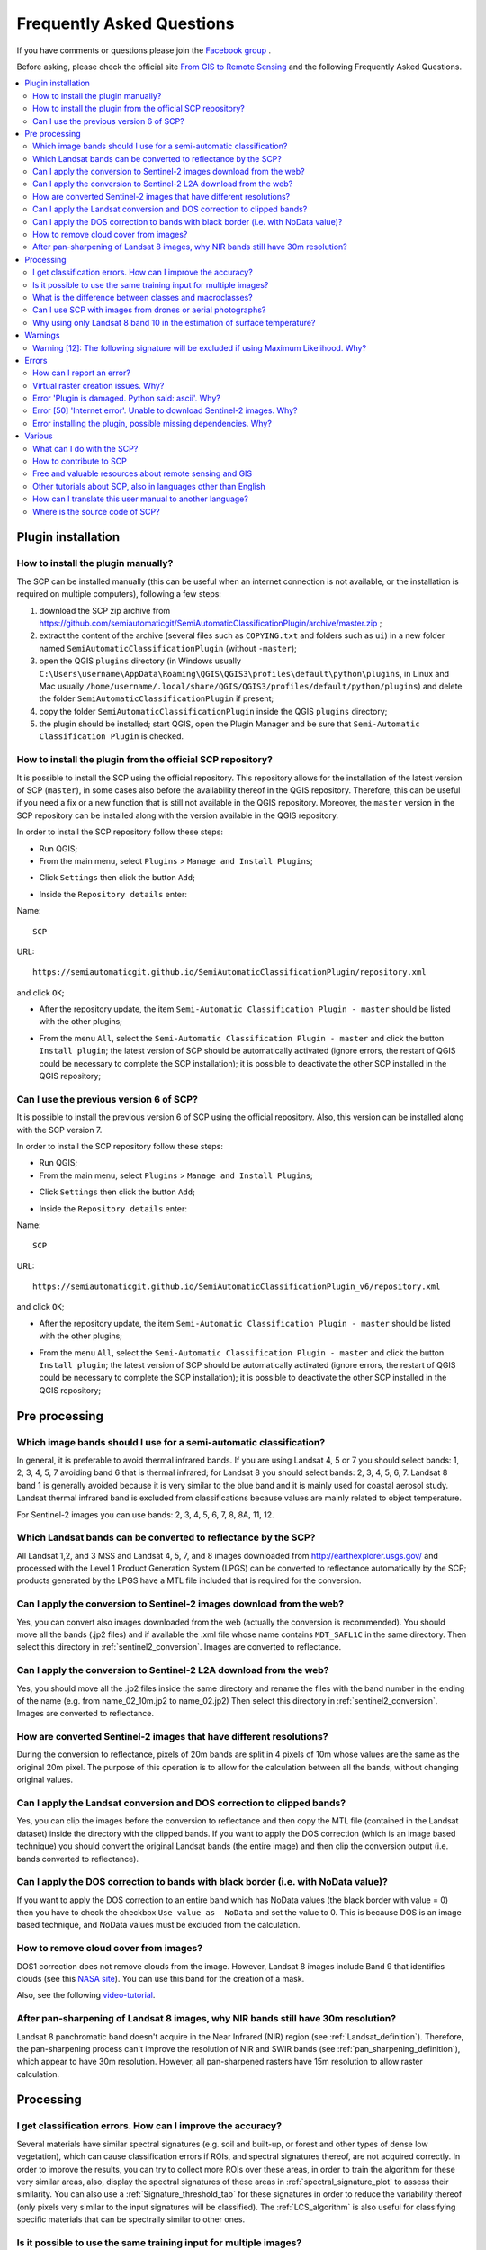 .. _FAQ:

***************************************************************
Frequently Asked Questions 
***************************************************************

.. |br| raw:: html

 <br />


.. |export| image:: _static/semiautomaticclassificationplugin_export.png
	:width: 20pt
	
.. |enter| image:: _static/semiautomaticclassificationplugin_enter.png
	:width: 20pt

.. |checkbox| image:: _static/checkbox.png
	:width: 18pt


If you have comments or questions please join the `Facebook group <https://www.facebook.com/groups/SemiAutomaticClassificationPlugin>`_ .

Before asking, please check the official site `From GIS to Remote Sensing <https://fromgistors.blogspot.com>`_ and the following Frequently Asked Questions.
	
.. contents::
    :depth: 2
    :local:
	
.. _FAQ_plugin_installation:
 
Plugin installation
===================================================

.. _plugin_installation_1:

How to install the plugin manually?
------------------------------------------------------
	
The SCP can be installed manually (this can be useful when an internet connection is not available, or the installation is required on multiple computers), following a few steps:

#. download the SCP zip archive from https://github.com/semiautomaticgit/SemiAutomaticClassificationPlugin/archive/master.zip ;
#. extract the content of the archive (several files such as ``COPYING.txt`` and folders such as ``ui``) in a new folder named ``SemiAutomaticClassificationPlugin`` (without ``-master``);
#. open the QGIS ``plugins`` directory (in Windows usually ``C:\Users\username\AppData\Roaming\QGIS\QGIS3\profiles\default\python\plugins``, in Linux and Mac usually ``/home/username/.local/share/QGIS/QGIS3/profiles/default/python/plugins``) and delete the folder ``SemiAutomaticClassificationPlugin`` if present;
#. copy the folder ``SemiAutomaticClassificationPlugin`` inside the QGIS ``plugins`` directory;
#. the plugin should be installed; start QGIS, open the Plugin Manager and be sure that ``Semi-Automatic Classification Plugin`` is checked.

.. _plugin_installation_2:

How to install the plugin from the official SCP repository?
--------------------------------------------------------------

It is possible to install the SCP using the official repository.
This repository allows for the installation of the latest version of SCP (``master``), in some cases also before the availability thereof in the QGIS repository.
Therefore, this can be useful if you need a fix or a new function that is still not available in the QGIS repository.
Moreover, the ``master`` version in the SCP repository can be installed along with the version available in the QGIS repository.

In order to install the SCP repository follow these steps:

* Run QGIS;

* From the main menu, select ``Plugins`` > ``Manage and Install Plugins``;

.. image:: _static/install.jpg

* Click ``Settings`` then click the button ``Add``;

.. image:: _static/qgis_repos_settings.jpg

* Inside the ``Repository details`` enter:

Name::

	SCP
	
	
URL::

	https://semiautomaticgit.github.io/SemiAutomaticClassificationPlugin/repository.xml 
	
and click ``OK``;

.. image:: _static/qgis_repos_add.jpg

* After the repository update, the item ``Semi-Automatic Classification Plugin - master`` should be listed with the other plugins;

.. image:: _static/qgis_repos_list.jpg

* From the menu ``All``, select the ``Semi-Automatic Classification Plugin - master`` and click the button ``Install plugin``; the latest version of SCP should be automatically activated (ignore errors, the restart of QGIS could be necessary to complete the SCP installation); it is possible to deactivate the other SCP installed in the QGIS repository;

.. image:: _static/qgis_repos_installed.jpg

.. _plugin_installation_3:

Can I use the previous version 6 of SCP?
--------------------------------------------------------------

It is possible to install the previous version 6 of SCP using the official repository.
Also, this version can be installed along with the SCP version 7.

In order to install the SCP repository follow these steps:

* Run QGIS;

* From the main menu, select ``Plugins`` > ``Manage and Install Plugins``;

.. image:: _static/install.jpg

* Click ``Settings`` then click the button ``Add``;

.. image:: _static/qgis_repos_settings.jpg

* Inside the ``Repository details`` enter:

Name::

	SCP
	
	
URL::

	https://semiautomaticgit.github.io/SemiAutomaticClassificationPlugin_v6/repository.xml 
	
and click ``OK``;

.. image:: _static/qgis_repos_add.jpg

* After the repository update, the item ``Semi-Automatic Classification Plugin - master`` should be listed with the other plugins;

.. image:: _static/qgis_repos_list.jpg

* From the menu ``All``, select the ``Semi-Automatic Classification Plugin - master`` and click the button ``Install plugin``; the latest version of SCP should be automatically activated (ignore errors, the restart of QGIS could be necessary to complete the SCP installation); it is possible to deactivate the other SCP installed in the QGIS repository;

.. image:: _static/qgis_repos_installed.jpg

.. _FAQ_pre_processing:
 
Pre processing
===================================================

.. _pre_processing_1:

Which image bands should I use for a semi-automatic classification?
-----------------------------------------------------------------------------------------

In general, it is preferable to avoid thermal infrared bands.
If you are using Landsat 4, 5 or 7 you should select bands: 1, 2, 3, 4, 5, 7 avoiding band 6 that is thermal infrared; for Landsat 8 you should select bands: 2, 3, 4, 5, 6, 7.
Landsat 8 band 1 is generally avoided because it is very similar to the blue band and it is mainly used for coastal aerosol study.
Landsat thermal infrared band is excluded from classifications because values are mainly related to object temperature.

For Sentinel-2 images you can use bands: 2, 3, 4, 5, 6, 7, 8, 8A, 11, 12.

.. _pre_processing_2:

Which Landsat bands can be converted to reflectance by the SCP?
-----------------------------------------------------------------------------------------

All Landsat 1,2, and 3 MSS and Landsat 4, 5, 7, and 8 images downloaded from http://earthexplorer.usgs.gov/ and processed with the Level 1 Product Generation System (LPGS) can be converted to reflectance automatically by the SCP; products generated by the LPGS have a MTL file included that is required for the conversion.

.. _pre_processing_2B:

Can I apply the conversion to Sentinel-2 images download from the web?
-----------------------------------------------------------------------------------------

Yes, you can convert also images downloaded from the web (actually the conversion is recommended).
You should move all the bands (.jp2 files) and if available the .xml file whose name contains ``MDT_SAFL1C`` in the same directory.
Then select this directory in :ref:`sentinel2_conversion`.
Images are converted to reflectance.

.. _pre_processing_2BB:

Can I apply the conversion to Sentinel-2 L2A download from the web?
-----------------------------------------------------------------------------------------

Yes, you should move all the .jp2 files inside the same directory and rename the files with the band number in the ending of the name (e.g. from name_02_10m.jp2 to name_02.jp2) 
Then select this directory in :ref:`sentinel2_conversion`.
Images are converted to reflectance.

.. _pre_processing_2C:

How are converted Sentinel-2 images that have different resolutions?
-----------------------------------------------------------------------------------------

During the conversion to reflectance, pixels of 20m bands are split in 4 pixels of 10m whose values are the same as the original 20m pixel.
The purpose of this operation is to allow for the calculation between all the bands, without changing original values.

.. _pre_processing_3:

Can I apply the Landsat conversion and DOS correction to clipped bands?
-----------------------------------------------------------------------------------------

Yes, you can clip the images before the conversion to reflectance and then copy the MTL file (contained in the Landsat dataset) inside the directory with the clipped bands. 
If you want to apply the DOS correction (which is an image based technique) you should convert the original Landsat bands (the entire image) and then clip the conversion output (i.e. bands converted to reflectance).

.. _pre_processing_4:

Can I apply the DOS correction to bands with black border (i.e. with NoData value)?
---------------------------------------------------------------------------------------------------

If you want to apply the DOS correction to an entire band which has NoData values (the black border with value = 0) then you have to check the checkbox ``Use value as  NoData`` and set the value to 0.
This is because DOS is an image based technique, and NoData values must be excluded from the calculation.

.. _pre_processing_5:

How to remove cloud cover from images?
-----------------------------------------------------------------------------------------

DOS1 correction does not remove clouds from the image.
However, Landsat 8 images include Band 9 that identifies clouds (see this `NASA site <https://landsat.gsfc.nasa.gov/landsat-8/landsat-8-bands/>`_).
You can use this band for the creation of a mask.

Also, see the following `video-tutorial <https://youtu.be/xm9s97GPs0Y?t=7m00s>`_.

.. _pre_processing_7:

After pan-sharpening of Landsat 8 images, why NIR bands still have 30m resolution?
-----------------------------------------------------------------------------------------

Landsat 8 panchromatic band doesn't acquire in the Near Infrared (NIR) region (see :ref:`Landsat_definition`).
Therefore, the pan-sharpening process can't improve the resolution of NIR and SWIR bands (see :ref:`pan_sharpening_definition`), which appear to have 30m resolution.
However, all pan-sharpened rasters have 15m resolution to allow raster calculation.

.. _FAQ_processing:
 
Processing
===================================================

.. _FAQ_processing_4:

I get classification errors. How can I improve the accuracy?
-----------------------------------------------------------------------------------------

Several materials have similar spectral signatures (e.g. soil and built-up, or forest and other types of dense low vegetation), which can cause classification errors if ROIs, and spectral signatures thereof, are not acquired correctly.
In order to improve the results, you can try to collect more ROIs over these areas, in order to train the algorithm for these very similar areas, also, display the spectral signatures of these areas in :ref:`spectral_signature_plot` to assess their similarity.
You can also use a :ref:`Signature_threshold_tab` for these signatures in order to reduce the variability thereof (only pixels very similar to the input signatures will be classified).
The :ref:`LCS_algorithm` is also useful for classifying specific materials that can be spectrally similar to other ones.

.. _FAQ_processing_5:

Is it possible to use the same training input for multiple images?
-----------------------------------------------------------------------------------------

Yes, it is possible if all the images have the same number of bands.
However, if images are acquired in different months, land cover changes (especially of vegetation state) will affect the spectral signature (i.e. the same pixel has different spectral signature in different periods).
Atmospheric effects could also affect the images differently.
That could reduce classification accuracy.
Therefore, it is suggested to collect always the ROIs and spectral signatures for every image.

.. _FAQ_processing_3:

What is the difference between classes and macroclasses?
-----------------------------------------------------------------------------------------

Please see :ref:`classes_definition`.

.. _FAQ_processing_1:

Can I use SCP with images from drones or aerial photographs?
-----------------------------------------------------------------------------------------

Yes, you can use them if they have at least 4 bands.
With less than 4 bands, semi-automatic classification algorithms are unable to classify the land cover correctly.
Alternative classification methods exist, such as object oriented classification, which is not implemented in SCP.

.. _FAQ_processing_2:

Why using only Landsat 8 band 10 in the estimation of surface temperature?
-----------------------------------------------------------------------------------------

Several methods were developed for estimating surface temperature.
The method described in the tutorial for temperature estimation requires only one band.
Moreover, USGS recommends that users refrain from relying on Landsat 8 Band 11 data in quantitative analysis of the Thermal Infrared Sensor data (see `Changes to Thermal Infrared Sensor (TIRS) data <http://landsat.usgs.gov/calibration_notices.php>`_ by USGS).

.. _FAQ_warnings:
 
Warnings
===================================================
.. _warning_1:

Warning [12]: The following signature will be excluded if using Maximum Likelihood. Why?
-----------------------------------------------------------------------------------------

The ROI is too small (or too homogeneous) for the :ref:`max_likelihood_algorithm` algorithm because that ROI has a singular covariance matrix.
You should create larger ROIs or don't use the Maximum Likelihood algorithm in the classification process.

.. _FAQ_errors:
 
Errors
===================================================

.. _error_0:

How can I report an error?
-----------------------------------------------------------------------------------------

If you found an error of the Semi-Automatic Classification Plugin please follow these steps in order to collect the required information (log file):

#. close QGIS if already open;
#. open QGIS, open the Plugin tab :ref:`settings_debug_tab` and check the checkbox |checkbox| :guilabel:`Records events in a log file` ;

.. figure:: _static/settings_debug_tab.png
	:align: center
	
	:guilabel:`Debug`

3. click the button :guilabel:`Test dependencies` |enter| in the tab :ref:`settings_debug_tab` ;
#. load the data in QGIS (or open a previously saved QGIS project) and repeat all the steps that cause the error in the Plugin;
	* if the issue could be related to the image data, please use `this sample dataset <https://docs.google.com/uc?id=0BysUrKXWIDwBc1llME4yRmpjMGc&export=download>`_ ;
#. if an error message appears (like the one in the following image), copy the whole content of the message in a text file;

.. figure:: _static/python_error.jpg
	:align: center
	
	:guilabel:`Error message`
	
6. open the tab :ref:`settings_debug_tab` and uncheck the checkbox |checkbox| :guilabel:`Records events in a log file`, then click the button |export| and save the **log file** (which is a text file containing information about the Plugin processes);
#. open the **log file** and copy the whole content of the file;
#. join the Facebook `group <https://www.facebook.com/groups/SemiAutomaticClassificationPlugin>`_ , create a new post and copy the error message and the **log file** (or attach them).

.. _error_1:

Virtual raster creation issues. Why?
-----------------------------------------------------------------------------------------

The automatic creation of the virtual raster after Landsat conversion to reflectance is not required for the classification. Errors could happen if the output destination path contains special characters (such as accented letters) or spaces; try to rename directories (e.g. rename ``new directory`` to ``new_directory``).
If you still get the same error you can create a virtual raster manually.

.. _error_3:

Error 'Plugin is damaged. Python said: ascii'. Why?
-----------------------------------------------------------------------------------------

It could be related to a wrong installation.
Please, uninstall QGIS and install it again with administrative rights.
Then run QGIS and try to install the plugin following the :ref:`installation` guide.

Also, it could be related to the user name containing special characters.
Please try the installation creating a new user without special characters (e.g. ``user``).

.. _error_4:

Error [50] 'Internet error'. Unable to download Sentinel-2 images. Why?
-----------------------------------------------------------------------------------------

The error message usually includes some information about the issue.
First, check the user name and password.
If the account registration was recent, it could take a few days to complete the process for allowing the download from SCP.

Also, there could be an interruption of the service.
For Sentinel-2 images please check this website https://scihub.copernicus.eu/news/ for messages about the state of the service.

In case you still get the same error, please follow these steps :ref:`error_0`.

.. _error_7:

Error installing the plugin, possible missing dependencies. Why?
-----------------------------------------------------------------------------------------

The plugin requires the installation of GDAL, NumPy, SciPy and Matplotlib, which should be installed along with QGIS.
If the plugin installation fails, and you get a message about possible missing dependencies, you should try to install or update QGIS and the required dependencies.
Notice that in order to avoid this error, python dependencies should not be installed through Anaconda.

.. _FAQ_other:
 
Various
===================================================

.. _other_0:

What can I do with the SCP?
-------------------------------

:guilabel:`SCP` allows for the **land cover classification** of remote sensing images through :ref:`supervised_classification_definition`.
You can produce a land cover raster using one of the :ref:`classification_algorithm_definition` available in SCP.
These algorithms require spectral signatures or ROIs as input (for definitions please read :ref:`remote_sensing`) that define the land cover classes to be identified in the image.

.. figure:: _static/multispectral_classification.jpg
	:align: center
	
	:guilabel:`A multispectral image processed to produce a land cover classification`
	
	``(Landsat image provided by USGS)``

:guilabel:`SCP` can work with **multispectral images** acquired by satellites, airplanes, or drones.
Also, :guilabel:`SCP` allows for the direct search and download of free images (see :ref:`download_tab`).
You cannot use orthophotos with less than 4 bands, SAR data, and LIDAR data with SCP.

**Input image** in :guilabel:`SCP` is called :ref:`band_set_tab`, which is used as input for the classification.
:guilabel:`SCP` provides several tools for the :ref:`pre_processing_tab` of downloaded images, such as the conversion to reflectance and manipulation of bands.

**Classification results** can be assessed with the tools :ref:`accuracy_tab` and :ref:`classification_report_tab`.
Also, rasters can be manipulated using :ref:`post_processing_tab` tools such as :ref:`classification_vector_tab`,  :ref:`reclassification_tab`, :ref:`edit_raster_tab` directly, :ref:`classification_sieve_tab`, :ref:`classification_erosion_tab`, and :ref:`classification_dilation_tab`.

The :ref:`spectral_signature_plot` and :ref:`scatter_plot` allow for the **analysis of spectral signatures and ROIs**.
Also, several :ref:`tools_tab` are available for easing the ROI creation and editing spectral signatures.

**Raster calculation** is available through the seamless integration of the tool :ref:`band_calc_tab` with bands in the :ref:`band_set_tab`, calculating mathematical expressions and spectral indices.
Also, an output raster can be calculated based on :ref:`decision_rules`.

The tool :ref:`batch_tab` allows for the automatic execution of several :guilabel:`SCP` functions using a scripting interface.

See the :ref:`tutorials` for more information and examples.

.. _other_1:

How to contribute to SCP
-----------------------------------------------------------------------------------------

You can contribute to :guilabel:`SCP` by fixing and adding functionalities (see :ref:`other_5`), or translating the user manual (see :ref:`other_4`).

Also, you can donate to this project at the following link https://fromgistors.blogspot.com/p/donations.html .

.. _other_2:

Free and valuable resources about remote sensing and GIS
-----------------------------------------------------------------------------------------

The following links are valuable resources:

	* `The Landsat 8 Data Users Handbook by USGS <https://www.usgs.gov/land-resources/nli/landsat/landsat-8-data-users-handbook>`_;
	* `The Landsat 7 Science Data Users Handbook by NASA <https://www.usgs.gov/land-resources/nli/landsat/landsat-7-data-users-handbook>`_;
	* `Webinar: Fundamentals of Remote Sensing by NASA <https://arset.gsfc.nasa.gov/webinars/fundamentals-remote-sensing>`_.
	* `Webinar: NASA Remote Sensing for Land Management by NASA <https://arset.gsfc.nasa.gov/land/webinars/land-management14>`_.
	* `Webinar: Creating and Using Normalized Difference Vegetation Index (NDVI) from Satellite Imagery by NASA <https://arset.gsfc.nasa.gov/land/webinars/advancedNDVI>`_.
	* `Webinar: Remote Sensing of Forest Cover and Change Assessment for Carbon Monitoring by NASA <https://arset.gsfc.nasa.gov/land/webinars/carbon-monitoring-2016>`_.
	* `Webinar: Introduction to Remote Sensing for Conservation Management by NASA <https://arset.gsfc.nasa.gov/land/webinars/intro-conservation15>`_.

.. _other_3:

Other tutorials about SCP, also in languages other than English
-----------------------------------------------------------------------------------------

There are several tutorials about :guilabel:`SCP` on the internet.
Following an incomplete list of these resources (please note that these resources could use older versions of SCP):

	* `English: Webinar by NASA ARSET about Land Cover Classification with Satellite Imagery <https://arset.gsfc.nasa.gov/land/webinars/advanced-land-classification>`_;
	* `English: Recommended Practice by UN-SPIDER about Burn Severity Mapping Burn Severity with QGIS <http://www.un-spider.org/node/10955>`_;
	* `English: Using the SCP QGIS plugin to download and process Sentinel 2 imagery <https://www.youtube.com/watch?v=77BEF7txk4s>`_;
	* `French: Télédétection des feux de forêts <https://www.geonov.fr/exemples/teledetection-feux-de-forets/>`_;
	* `German: 2015 Jakob Erfassung von Landnutzungsveränderungen mit FOSS Image Processing Tools <https://www.youtube.com/watch?v=vIsHFvLS5_Q>`_;
	* `Indonesian: Koreksi Radiometrik Menggunakan QGIS:Semi Automatic Classification <https://rosegislabs.com/2017/02/28/koreksi-radiometrik-menggunakan-qgissemi-automatic-classification-part-1/>`_;
	* `Italian: Classificazione e Mosaico di Varie Immagini Landsat <https://fromgistors.blogspot.com/2015/09/tutorial-classificazione-mosaico-landsat.html>`_;
	* `Korean: QGIS Semi-Automatic Classification Plugin <http://blog.daum.net/geoscience/715>`_;
	* `Portuguese: Workshop de Deteção Remota e Processamento Digital de Imagem com o QGIS e o Semi-Automatic Classification Plugin <https://pt.slideshare.net/PedroNGV/workshop-de-deteo-remota-e-processamento-digital-de-imagem-com-o-qgis-e-o-semiautomatic-classification-plugin>`_;
	* `Portuguese: Classificacao supervisionada de imagens Sentinel-2 com QGIS e SCP <https://www.youtube.com/watch?v=t5D6JT7adYY>`_;
	* `Portuguese: Avaliação do erro de uma imagem de satélite usando o QGIS e o SCP <https://www.youtube.com/watch?v=k1yjcJPb1WI>`_;
	* `Portuguese: Conversão Sentinel-2 para refletância com QGIS SCP <https://www.youtube.com/watch?v=m3XFvvVrU24>`_;
	* `Portuguese: Criar composições coloridas no QGIS com SCP <https://www.youtube.com/watch?v=LWvDEE1Evxg>`_;
	* `Portuguese: Corte de imagem Sentinel-2 usand QGIS e SCP <https://www.youtube.com/watch?v=8UHey-bQJGs>`_;
	* `Portuguese: Deteção Remota Com O QGIS <http://qgis.pt/blog/2016/12/14/detecao-remota-com-o-qgis/>`_;
	* `Russian: Опыт классификации космоснимка Sentinel- 2a с помощью Semi-Automatic Classification Plugin в QGIS <http://gis-lab.info/qa/qgis-sacp-sentinel2a.html>`_;
	* `Spanish: Descarga de imágenes de satélite desde servidores públicos <https://www.youtube.com/watch?v=OxGbZo6Go5g>`_;
	* `Swedish: Landsat 8 och fjärranalys med QGIS <https://geosupportsystem.wordpress.com/2015/04/02/landsat-8-och-fjarranalys-med-qgis/>`_;
	* `Ukrainian: Основи дешифрування плагіном Semi-Automatic Classification 5.0 <https://www.youtube.com/watch?v=kwI4RhYr8Rc>`_;
	* `Ukrainian: Використання Гіс Qgis Для Отримання Та Обробки Космічних Знімків Євген Василенко <https://www.youtube.com/watch?v=O1nyOqMdIiQ>`_;


.. _other_4:

How can I translate this user manual to another language?
-----------------------------------------------------------------------------------------

It is possible to easily translate the user manual to any language, because it is written in reStructuredText as markup language (using Sphinx).
Therefore, your contribution is fundamental for the translation of the manual to your language.
The following guide illustrates the main steps for the translation, which can be performed:

* using the free online service Transifex;
* using the gettext .po files.

Before translating, please `read this document <http://docs.qgis.org/testing/en/docs/documentation_guidelines/do_translations.html#translate-a-manual>`_ from the QGIS translation guide, which helps you understand the reStructuredText.

**Method 1. Translation using the free online service Transifex**

This is probably the easiest way to translate the manual using an online service.

1. Join the Semi-automatic Classification Manual project
	
	Go to the page https://www.transifex.com/semi-automatic-classification/semi-automatic-classification-plugin-manual and click the button ``Help translate``.
	You can sign in using your Google or Facebook account, or with a free registration.
	
2. Select your language
	
	Select your language and click the button ``Join team``.
	If your language is not listed, click the button ``Request language``.

3. Translation

	There are several files to be translated, which refer to the sections of the SCP documentation.
	To translate the SCP interface you should select the file ``semiautomaticclassificationplugin.ts`` . 
	
**Method 2. Translation using the gettext .po files**

In order to use this method, you should be familiar with GitHub. This translation method allows for the translation of the PO files locally.

1. Download the translation files

	Go to the GitHub project https://github.com/semiautomaticgit/SemiAutomaticClassificationManual_v4/tree/master/locale and download the .po files of your language (you can add your language, if it is not listed), or you can fork the repository. 
	Every file .po is a text file that refers to a section of the User Manual.
	
2. Edit the translation files

	Now you can edit the .po files. It is convenient to edit those file using one of the following programs: for instance `Poedit <http://www.poedit.net/>`_ for Windows and Mac OS X, or `Gtranslator <https://wiki.gnome.org/Apps/Gtranslator>`_ for Linux or `OmegaT <http://www.omegat.org/en/download_selector/ui.php>`_ (Java based) for Windows, Linux and Mac OS X.
	These editors allow for an easy translation of every sentence in the User Manual.

.. _other_5:

Where is the source code of SCP?
-----------------------------------------------------------------------------------------

You can find the source code of SPC is at the following link 
https://github.com/semiautomaticgit/SemiAutomaticClassificationPlugin
